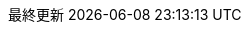 //==============================================================
// Attribute / アトリビュート
//==============================================================
:appendix-caption: Outline
:basedir: .
:caution-caption: CAUTION
:chapter-label:
:doctype: book
:example-caption: Ex.
:experimental:
:figure-caption: 図
:icons: font
:imagesdir: images
:imagesoutdir: images
:important-caption: 重要
:lang: ja
:last-update-label: 最終更新
:listing-caption: リスト
:manname-title: 名前
:note-caption: 注記
:numbered:
:pdf-fontsdir: resources/fonts
:pdf-style: public_style.yml
:pdf-stylesdir: resources/themes
:preface-title: はじめに
:sectanchors:
:sectlinks:
:sectnumlevels: 5
:sectnums:
:table-caption: 表
:tip-caption: Hint
:toc-title: 目次
:toc: left
:toclevels: 2
:untitled-label: 無題
:version-label: バージョン
:warning-caption: 警告
//ifdef::backend-pdf[:imagesdir: {imagesoutdir}]
ifdef::backend-pdf[]
:source-highlighter: rouge
endif::[]
ifdef::backend-html5[]
:source-highlighter: highlightjs
endif::[]
